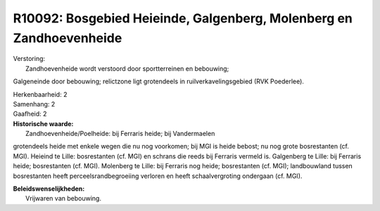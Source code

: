R10092: Bosgebied Heieinde, Galgenberg, Molenberg en Zandhoevenheide
====================================================================

| Verstoring:
|  Zandhoevenheide wordt verstoord door sportterreinen en bebouwing;
Galgeneinde door bebouwing; relictzone ligt grotendeels in
ruilverkavelingsgebied (RVK Poederlee).

| Herkenbaarheid: 2

| Samenhang: 2

| Gaafheid: 2

| **Historische waarde:**
|  Zandhoevenheide/Poelheide: bij Ferraris heide; bij Vandermaelen
grotendeels heide met enkele wegen die nu nog voorkomen; bij MGI is
heide bebost; nu nog grote bosrestanten (cf. MGI). Heieind te Lille:
bosrestanten (cf. MGI) en schrans die reeds bij Ferraris vermeld is.
Galgenberg te Lille: bij Ferraris heide; bosrestanten (cf. MGI).
Molenberg te Lille: bij Ferraris nog heide; bosrestanten (cf. MGI);
landbouwland tussen bosrestanten heeft perceelsrandbegroeiing verloren
en heeft schaalvergroting ondergaan (cf. MGI).



| **Beleidswenselijkheden:**
|  Vrijwaren van bebouwing.
